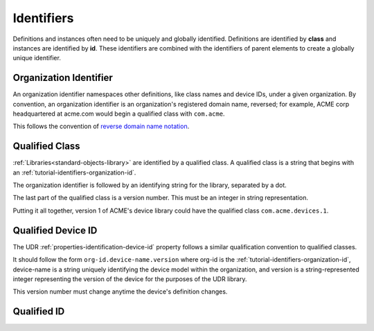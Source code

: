 ###########
Identifiers
###########

Definitions and instances often need to be uniquely and globally identified. Definitions are
identified by **class** and instances are identified by **id**. These identifiers are combined
with the identifiers of parent elements to create a globally unique identifier.

.. _tutorial-identifiers-organization-id:

***********************
Organization Identifier
***********************

An organization identifier namespaces other definitions, like class names and device IDs, under a
given organization. By convention, an organization identifier is an organization's registered
domain name, reversed; for example, ACME corp headquartered at acme.com would begin a qualified
class with ``com.acme``.

This follows the convention of `reverse domain name notation <https://en.wikipedia.org/wiki/Reverse_domain_name_notation>`_.

.. _tutorial-identifiers-qualified-class:

***************
Qualified Class
***************

:ref:`Libraries<standard-objects-library>` are identified by a qualified class. A qualified class
is a string that begins with an :ref:`tutorial-identifiers-organization-id`.

The organization identifier is followed by an identifying string for the library, separated by a
dot.

The last part of the qualified class is a version number. This must be an integer in string
representation.

Putting it all together, version 1 of ACME's device library could have the qualified class
``com.acme.devices.1``.

.. _tutorial-identifiers-qualified-device-id:

*******************
Qualified Device ID
*******************

The UDR :ref:`properties-identification-device-id` property follows a similar qualification
convention to qualified classes.

It should follow the form ``org-id.device-name.version`` where org-id is the
:ref:`tutorial-identifiers-organization-id`, device-name is a string uniquely identifying the
device model within the organization, and version is a string-represented integer representing the
version of the device for the purposes of the UDR library.

This version number must change anytime the device's definition changes.

************
Qualified ID
************
